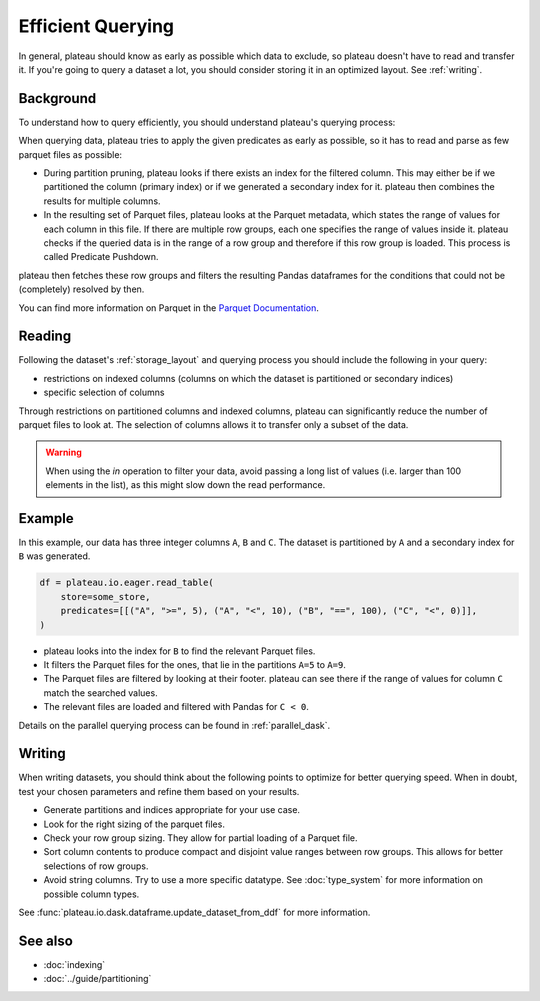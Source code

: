 .. _efficient_querying:

==================
Efficient Querying
==================

In general, plateau should know as early as possible which data to exclude, so
plateau doesn't have to read and transfer it. If you're going to query a
dataset a lot, you should consider storing it in an optimized layout. See
:ref:`writing`.


.. _querying_process:

Background
----------

To understand how to query efficiently, you should understand plateau's
querying process:

When querying data, plateau tries to apply the given predicates as early as
possible, so it has to read and parse as few parquet files as possible:

- During partition pruning, plateau looks if there exists an index for the
  filtered column. This may either be if we partitioned the column (primary
  index) or if we generated a secondary index for it. plateau then combines
  the results for multiple columns.
- In the resulting set of Parquet files, plateau looks at the Parquet
  metadata, which states the range of values for each column in this file. If
  there are multiple row groups, each one specifies the range of values inside
  it. plateau checks if the queried data is in the range of a row group and
  therefore if this row group is loaded. This process is called Predicate
  Pushdown.

plateau then fetches these row groups and filters the resulting Pandas
dataframes for the conditions that could not be (completely) resolved by
then.

You can find more information on Parquet in the `Parquet Documentation
<https://parquet.apache.org/documentation/latest/>`_.


Reading
-------

Following the dataset's :ref:`storage_layout` and querying process you should
include the following in your query:

* restrictions on indexed columns (columns on which the dataset is partitioned
  or secondary indices)
* specific selection of columns

Through restrictions on partitioned columns and indexed columns, plateau can
significantly reduce the number of parquet files to look at. The selection of
columns allows it to transfer only a subset of the data.

.. warning::
   When using the `in` operation to filter your data, avoid passing a long list
   of values (i.e. larger than 100 elements in the list), as this might slow
   down the read performance.

Example
-------

In this example, our data has three integer columns ``A``, ``B`` and ``C``. The
dataset is partitioned by ``A`` and a secondary index for ``B`` was generated.

.. code-block:: python

    df = plateau.io.eager.read_table(
        store=some_store,
        predicates=[[("A", ">=", 5), ("A", "<", 10), ("B", "==", 100), ("C", "<", 0)]],
    )

- plateau looks into the index for ``B`` to find the relevant Parquet files.
- It filters the Parquet files for the ones, that lie in the partitions ``A=5``
  to ``A=9``.
- The Parquet files are filtered by looking at their footer. plateau can see
  there if the range of values for column ``C`` match the searched values.
- The relevant files are loaded and filtered with Pandas for ``C < 0``.

Details on the parallel querying process can be found in :ref:`parallel_dask`.


.. _writing:

Writing
-------

When writing datasets, you should think about the following points to optimize
for better querying speed. When in doubt, test your chosen parameters and
refine them based on your results.

* Generate partitions and indices appropriate for your use case.
* Look for the right sizing of the parquet files.
* Check your row group sizing. They allow for partial loading of a Parquet file.
* Sort column contents to produce compact and disjoint value ranges between row
  groups. This allows for better selections of row groups.
* Avoid string columns. Try to use a more specific datatype. See
  :doc:`type_system` for more information on possible column types.

See :func:`plateau.io.dask.dataframe.update_dataset_from_ddf` for more
information.


See also
--------
* :doc:`indexing`
* :doc:`../guide/partitioning`
